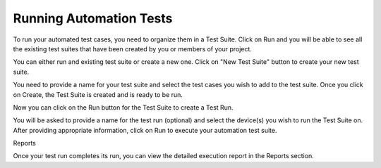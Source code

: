 Running Automation Tests
========================
 .. image:: _static/adminserver.png

To run your automated test cases, you need to organize them in a Test Suite. Click on Run and you will be able to see all the existing test suites that have been created by you or members of your project.



You can either run and existing test suite or create a new one.
Click on "New Test Suite" button to create your new test suite.



You need to provide a name for your test suite and select the test cases you wish to add to the test suite. Once you click on Create, the Test Suite is created and is ready to be run.

Now you can click on the Run button for the Test Suite to create a Test Run.




You will be asked to provide a name for the test run (optional) and select the device(s) you wish to run the Test Suite on. After providing appropriate information, click on Run to execute your automation test suite.

Reports

Once your test run completes its run, you can view the detailed execution report in the Reports section.

